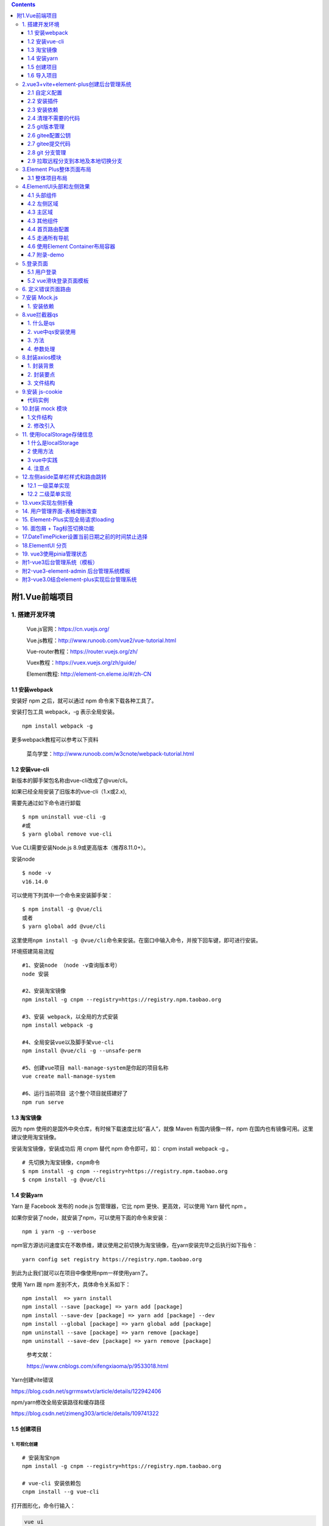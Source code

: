 .. contents::
   :depth: 3
..

附1.Vue前端项目
===============

1. 搭建开发环境
---------------

   Vue.js官网：https://cn.vuejs.org/

   Vue.js教程：http://www.runoob.com/vue2/vue-tutorial.html

   Vue-router教程：https://router.vuejs.org/zh/

   Vuex教程：https://vuex.vuejs.org/zh/guide/

   Element教程: http://element-cn.eleme.io/#/zh-CN

1.1 安装webpack
~~~~~~~~~~~~~~~

安装好 npm 之后，就可以通过 npm 命令来下载各种工具了。

安装打包工具 webpack，-g 表示全局安装。

::

   npm install webpack -g

更多webpack教程可以参考以下资料

   菜鸟学堂：http://www.runoob.com/w3cnote/webpack-tutorial.html

1.2 安装vue-cli
~~~~~~~~~~~~~~~

新版本的脚手架包名称由vue-cli改成了@vue/cli。

如果已经全局安装了旧版本的vue-cli（1.x或2.x),

需要先通过如下命令进行卸载

::

   $ npm uninstall vue-cli -g
   #或
   $ yarn global remove vue-cli

Vue CLI需要安装Node.js 8.9或更高版本（推荐8.11.0+）。

安装node

::

   $ node -v
   v16.14.0

可以使用下列其中一个命令来安装脚手架：

::

   $ npm install -g @vue/cli
   或者
   $ yarn global add @vue/cli

这里使用\ ``npm install -g @vue/cli``\ 命令来安装。在窗口中输入命令，并按下回车键，即可进行安装。

环境搭建简易流程

::

   #1、安装node （node -v查询版本号）
   node 安装 

   #2、安装淘宝镜像
   npm install -g cnpm --registry=https://registry.npm.taobao.org

   #3、安装 webpack，以全局的方式安装
   npm install webpack -g

   #4、全局安装vue以及脚手架vue-cli
   npm install @vue/cli -g --unsafe-perm

   #5、创建vue项目 mall-manage-system是你起的项目名称
   vue create mall-manage-system

   #6、运行当前项目 这个整个项目就搭建好了
   npm run serve

1.3 淘宝镜像
~~~~~~~~~~~~

因为 npm 使用的是国外中央仓库，有时候下载速度比较“喜人”，就像 Maven
有国内镜像一样，npm 在国内也有镜像可用。这里建议使用淘宝镜像。

安装淘宝镜像，安装成功后 用 cnpm 替代 npm 命令即可，如： cnpm install
webpack -g 。

::

   # 先切换为淘宝镜像，cnpm命令
   $ npm install -g cnpm --registry=https://registry.npm.taobao.org
   $ cnpm install -g @vue/cli

1.4 安装yarn
~~~~~~~~~~~~

Yarn 是 Facebook 发布的 node.js 包管理器，它比 npm
更快、更高效，可以使用 Yarn 替代 npm 。

如果你安装了node，就安装了npm，可以使用下面的命令来安装：

::

   npm i yarn -g --verbose

npm官方源访问速度实在不敢恭维，建议使用之前切换为淘宝镜像，在yarn安装完毕之后执行如下指令：

::

   yarn config set registry https://registry.npm.taobao.org

到此为止我们就可以在项目中像使用npm一样使用yarn了。

使用 Yarn 跟 npm 差别不大，具体命令关系如下：

::

   npm install  => yarn install
   npm install --save [package] => yarn add [package]
   npm install --save-dev [package] => yarn add [package] --dev
   npm install --global [package] => yarn global add [package]
   npm uninstall --save [package] => yarn remove [package]
   npm uninstall --save-dev [package] => yarn remove [package]

..

   参考文献：

   https://www.cnblogs.com/xifengxiaoma/p/9533018.html

Yarn创建vite错误

https://blog.csdn.net/sgrrmswtvt/article/details/122942406

npm/yarn修改全局安装路径和缓存路径

https://blog.csdn.net/zimeng303/article/details/109741322

1.5 创建项目
~~~~~~~~~~~~

1. 可视化创建
^^^^^^^^^^^^^

::

   # 安装淘宝npm
   npm install -g cnpm --registry=https://registry.npm.taobao.org

   # vue-cli 安装依赖包
   cnpm install --g vue-cli

打开图形化，命令行输入：

.. code:: bash

   vue ui

详细步骤参考

-  http://vue.ezops.cn/#/src/01/%E8%84%9A%E6%89%8B%E6%9E%B6
-  https://www.cnblogs.com/you-men/p/14015406.html

2. 命令行脚手架创建
^^^^^^^^^^^^^^^^^^^

我们通过 vue-cli 来生成一个项目，名称为 kitty-ui。

::

   vue init webpack kitty-ui

一路根据提示输入项目信息，等待项目生成。

进入到项目根目录，执行 yarn install (也可以用 npm install，或淘宝 cnpm
install，我们这里用 yarn 会快一点) 安装依赖包。

::

   cd kitty -ui
   yarn install

3.vue3 + vite
^^^^^^^^^^^^^

::

   yarn create vite xixi-ops-frontend --template vue
   cd xixi-ops-frontend
   yarn
   yarn dev

1.6 导入项目
~~~~~~~~~~~~

打开webstorm，导入我们的项目。

2.vue3+vite+element-plus创建后台管理系统
----------------------------------------

2.1 自定义配置
~~~~~~~~~~~~~~

1、配置启动端口和自动打开浏览器，新增配置文件修改 ``vue.config.js``\ ：

.. code:: javascript

   const { defineConfig } = require('@vue/cli-service')
   module.exports = defineConfig({
     transpileDependencies: true,
     devServer: {
       port: 10000,
       open: true
     }
   })

**修改eslintrc.js文件**

我们并不想要格式化成这样的格式，而是希望eslint能够忽略这种语法规范，如何解决呢？只需要修改一下eslint语法规则即可。

::

   module.exports = {
     root: true,
     env: {
       node: true
     },
     extends: [
       'plugin:vue/vue3-essential'
       // '@vue/standard'
     ],
     parserOptions: {
       parser: '@babel/eslint-parser'
     },
     rules: {
       'no-console': process.env.NODE_ENV === 'production' ? 'warn' : 'off',
       'no-debugger': process.env.NODE_ENV === 'production' ? 'warn' : 'off',
       // 关闭驼峰命名规则
       'vue/multi-word-component-names': 0,
       // 去掉函数()前面的空格
       'space-before-function-paren': 'off'
     }
   }

2.2 安装插件
~~~~~~~~~~~~

-  vue-cli-plugin-element-plus插件，选择导入方式为按需导入

参考文献

https://www.jianshu.com/p/23f4d57d15c9

2.3 安装依赖
~~~~~~~~~~~~

安装相应的依赖如下：

::

   yarn add element-plus --save                // element-plus是UI框架
   yarn add @element-plus/icons-vue --save      //element-plus/icons-vue是UI框架的图标相关的支撑库
   yarn add axios --save                      // axios是HTTP请求库
   yarn add sass --save                       // sass是用于编写样式的CSS超集语言
   yarn add vue-router@next --save             // vue-router用于实现单页面路由

   yarn add vuex@next --save                   // vuex用于实现状态存储
   或者
   yarn add pinia --save                       // pinia 是一款新的vue3的状态管理库，完整的typescript支持。

   yarn add particles.vue3 --save              // 粒子背景插件

Vue 动态粒子特效(vue-particles)

https://juejin.cn/post/6844903937502347278

https://blog.csdn.net/qq_43353619/article/details/107078318

github地址： https://github.com/creotip/vue-particles

可选依赖如下

-  less-loader
-  less
-  sass-loader
-  node-sass
-  url-loader
-  file-loader
-  font-awesome // Font Awesome 提供了675个可缩放的矢量图标
-  axios

安装 axios 插件：

.. code:: bash

   npm install axios -S
   // 或者
   yarn add axios

手动安装Element UI
^^^^^^^^^^^^^^^^^^

**安装依赖**

Element 是国内饿了么公司提供的一套开源前端框架，简洁优雅，提供了
vue、react、angular 等多个版本，我们这里使用 vue 版本来搭建我们的界面。

访问：http://element-cn.eleme.io/#/zh-CN/component/installation
，官方指南，包含框架的安装，组件的使用等的全方位的教程。

选择一个你喜欢的包管理器

::

   # NPM
   $ npm install element-plus --save

   # Yarn
   $ yarn add element-plus

   # pnpm
   $ pnpm install element-plus

安装 babel-plugin-component 插件，按需加载，已达到减小项目体积的目的。

::

   npm install babel-plugin-component -D
   // or
   yarn add babel-plugin-component 

**项目导入**

按照安装指南，在 main.js 中引入 element，引入之后，main.js 内容如下：

1.完全导入
''''''''''

1. 在项目目录下运行命令：

::

   npm install element-plus --save

2. 在 main.js 中写入以下内容：(全局配置)

::

   import { createApp } from 'vue'
   import App from './App.vue'
   import router from './router'
   import store from './store'
   import ElementUI from 'element-plus'
   import 'element-plus/theme-chalk/index.css'

   createApp(App).use(store).use(router).use(ElementUI).mount('#app')

项目引入之后，我们在原有的 HelloWorld.vue 页面中加入一个 element
的按钮，测试一下。

::

   <template>
     <div class="hello">
       <h1>{{ msg }}</h1>
       <el-row>
         <el-button>默认按钮</el-button>
         <el-button type="primary">主要按钮</el-button>
         <el-button type="success">成功按钮</el-button>
       </el-row>
     </div>
   </template>

.. image:: ../../../_static/image-20220301171905105.png

2.按需导入
''''''''''

首先你需要安装\ ``unplugin-vue-components`` 和
``unplugin-auto-import``\ 这两款插件

::

   npm install -D unplugin-vue-components unplugin-auto-import

然后把下列代码插入到你的 ``Vite`` 配置文件中

Vite

::

   import { defineConfig } from 'vite'
   import vue from '@vitejs/plugin-vue'
   import AutoImport from 'unplugin-auto-import/vite'
   import Components from 'unplugin-vue-components/vite'
   import { ElementPlusResolver } from 'unplugin-vue-components/resolvers'

   // https://vitejs.dev/config/
   export default defineConfig({
     plugins: [
       vue(),
       AutoImport({
         resolvers: [ElementPlusResolver()],
       }),
       Components({
         resolvers: [ElementPlusResolver()],
       }),
     ]
   })

参考文献

-  https://blog.csdn.net/qq_44827865/article/details/115457445
-  https://blog.csdn.net/m0_60206780/article/details/121752639
-  https://blog.csdn.net/qq_33957967/article/details/122769713
-  https://www.jb51.net/article/206823.htm
-  https://element.eleme.cn/#/zh-CN/component/quickstart

**Vue3中element-plus全局使用Icon图标**

-  https://blog.csdn.net/yuliwen0418/article/details/121493937

**vue3 中使用el-dropdown时，slot报错**

``slot`` attributes are deprecated

-  https://blog.csdn.net/boomm18/article/details/118600568

网站快速成型工具-Element UI

-  https://blog.csdn.net/weixin_48143996/article/details/121748515

2.4 清理不需要的代码
~~~~~~~~~~~~~~~~~~~~

清理 ``src/App.vue``

::

   <template>
     <div id="app">
       项目根组件
     </div>
   </template>

   <script>
   export default {}
   </script>

   <style>
   </style>

清空路由 ``src/router/index.js``\ ：

::

   import { createRouter, createWebHistory } from 'vue-router'

   const routes = [
   ]

   const router = createRouter({
     history: createWebHistory(process.env.BASE_URL),
     routes
   })

   export default router

清除模板目录和文件：

``src/views``

``src/components/HelloWorld.vue``

2.5 git版本管理
~~~~~~~~~~~~~~~

::

   cd frontend
   git init .
   git add .

   此时可能出现告警：
   warning: LF will be replaced by CRLF in babel.config.js. The file will have its original line endings in your working directory

   解决办法：
   git config --global core.autocrlf false

   # 再次添加
   git add .

   # 查看提交状态
   git status

绿色则为正常提交，提交代码到本地主干并添加提交信息。

.. code:: bash

   git commit -m "init project"
   git status

可以看到代码都已经提交了。

2.6 gitee配置公钥
~~~~~~~~~~~~~~~~~

为本地电脑创建 SSH 码云的公钥和私钥。

.. code:: bash

   ssh-keygen -t rsa -C "1879324764@qq.com"

默认一直 enter 就行。可以参考文档：

   https://gitee.com/help/articles/4181#article-header0

此时在 ``C:\Users\你电脑用户名\.ssh`` 的地方会生成三个文件：

::

   $ ll /c/Users/18793/.ssh/
   total 14
   -rw-r--r-- 1 18793 197609   76 Jun  9 09:50 config
   -rw-r--r-- 1 18793 197609 2602 Apr 21 14:56 id_rsa
   -rw-r--r-- 1 18793 197609  571 Apr 21 14:56 id_rsa.pub
   -rw-r--r-- 1 18793 197609 1238 Jun 28 14:59 known_hosts
   -rw-r--r-- 1 18793 197609  584 Jun 23 17:20 known_hosts.old

其中 ``id_rsa.pub`` 的内容需要粘贴到码云中：

验证自己的密码添加成功。

2.7 gitee提交代码
~~~~~~~~~~~~~~~~~

在码云中创建同名的仓库，并将本地代码仓库推到码云仓库：

创建 git 仓库:

::

   mkdir frontend
   cd frontend
   git init 
   touch README.md
   git add README.md
   git commit -m "first commit"
   git remote add origin https://gitee.com/hujianli94net/frontend.git
   git push -u origin "master"

已有仓库?

::

   cd existing_git_repo
   git remote add origin https://gitee.com/hujianli94net/frontend.git
   git push -u origin "master"

仓库中也有了代码：

.. image:: ../../../_static/image-20220803140904289.png

2.8 git 分支管理
~~~~~~~~~~~~~~~~

在开发新功能之前需要创建一个分支，专门用于开发：

.. code:: bash

   git checkout -b login

可以创建分支和查看本地的分支：

::

   git branch
   * login
     master

2.9 拉取远程分支到本地及本地切换分支
~~~~~~~~~~~~~~~~~~~~~~~~~~~~~~~~~~~~

::

   # 前本地及远程所有分支
   git branch -a

   # 切换一下远程分并在本地创建远程分支
   git checkout -b 本地分支名 origin/远程分支名

   # 本地分支切换
   git checkout 分支名

   # 代码记录
   git log -n 3


   # 本地合并其它分支代码
   git status //查看代码状态

   # 这里可以看到用执行了  git status 命令后 ，下面  On branch dev ,表示在  dev 分支上
   确认之后合并如下：
   git merge  合并分支名


   # 本地代码提交到远程指定仓库
   git pull 


   # 推送上远程指定仓库
   git push origin 远程仓库名

3.Element Plus整体页面布局
--------------------------

一般后台页面的顶部导航栏和左侧导航栏一般是固定的，我们可以布局成下面的样式

.. image:: ../../../_static/image-20220804100712345.png

3.1 整体项目布局
~~~~~~~~~~~~~~~~

因为我们的首页是个公共的组件，点击首页，会员管理，都不会变，所以我们可以放在一个单独文件夹里面。

需要分别对头部，左侧区域，主区域拆分成不同的文件。

.. _创建项目-1:

1 创建项目
^^^^^^^^^^

创建一个全新的ElementUI 项目，请参考链接：

https://www.cnblogs.com/xiao987334176/p/14187889.html

在src目录下，创建views文件夹，在里面再创建Layout文件夹，最后创建index.vue

最终src目录结构如下：

::

   ./
   ├── App.vue
   ├── assets
   │   └── logo.png
   ├── components
   │   └── HelloWorld.vue
   ├── main.js
   ├── router
   │   └── index.js
   └── views
       └── Layout
           └── index.vue

修改\ ``views/Layout/index.vue``\ ，完整内容如下：

::

   <template>
     <div>
       <app-header class="header"></app-header>
       <app-navbar class="navbar"></app-navbar>
       <app-main class="main"></app-main>
     </div>
   </template>

   <script>
   import AppHeader from '@/views/Layout/components/AppHeader'
   import AppNavbar from '@/views/Layout/components/AppNavbar'
   import AppMain from '@/views/Layout/components/AppMain'

   // 导入子组件，缩写格式 AppHeader: AppHeader
   export default {
     components: { AppHeader, AppNavbar, AppMain }
   }

   </script>

   <style scoped>
   /* 头部样式 */
   .header {
     position: absolute;
     line-height: 50px;
     top: 0px;
     left: 0px;
     right: 0px;
     background-color: #2d3a4b;
   }

   /* 左侧样式 */
   .navbar {
     position: absolute;
     width: 200px;
     top: 55px;  /* 距离上面55像素 */
     left: 0px;
     bottom: 0px;
     overflow-y: auto; /* 当内容过多时y轴出现滚动条 */
     background-color: #545c64;
   }

   /* 主区域 */
   .main {
     position: absolute;
     top: 50px;
     left: 200px;
     bottom: 0px;
     right: 0px;  /* 距离右边0像素 */
     padding: 10px;
     overflow-y: auto; /* 当内容过多时y轴出现滚动条 */
     /* background-color: red; */
   }
   </style>

修改\ ``router/index.js``

::

   import { createRouter, createWebHistory } from 'vue-router'
   // import HomeView from '@/components/HomeView'
   import Layout from '@/views/Layout'
   import Home from '@/views/Home'
   import Member from '@/views/Member'
   import Login from '@/views/Login'
   import ServerList from '@/views/ServerList'
   import Record from '@/views/Record'
   import SoftwareImage from '@/views/SoftwareImage'

   const routes = [
     {
       path: '/',
       name: 'layout',
       redirect: '/home',
       component: Layout,
   ]
   const router = createRouter({
     history: createWebHistory(process.env.BASE_URL),
     routes
   })


   export default router

修改\ ``App.vue``\ ，注释多余的代码

::

   <template>
     <div id="app">
   <!--    <img src="./assets/logo.png">-->
       <router-view/>
     </div>
   </template>

   <script>
   export default {
     name: 'App'
   }
   </script>

   <style>
   /*#app {*/
   /*  font-family: 'Avenir', Helvetica, Arial, sans-serif;*/
   /*  -webkit-font-smoothing: antialiased;*/
   /*  -moz-osx-font-smoothing: grayscale;*/
   /*  text-align: center;*/
   /*  color: #2c3e50;*/
   /*  margin-top: 60px;*/
   /*}*/
   </style>

运行vue项目，访问首页，效果如下：

.. image:: ../../../_static/image-20220804101033002.png

2 布局拆分
^^^^^^^^^^

上面已经实现了3个区域的布局，现在需要将3个区域拆分成不同的vue文件，方便后续的维护。

在src/views/Layout目录下，创建文件夹components，并在此文件夹创建3个文件AppHeader.vue，Appmain.vue，Appnavbar.vue

最终，src目录结构如下：

::

   ./
   ├── App.vue
   ├── assets
   │   └── logo.png
   ├── components
   │   └── HelloWorld.vue
   ├── main.js
   ├── router
   │   └── index.js
   └── views
       └── Layout
           ├── components
           │   ├── AppHeader.vue
           │   ├── Appmain.vue
           │   └── Appnavbar.vue
           └── index.vue

views/Layout/components/``AppHeader.vue``

::

   <template>
     <div class="header">头部</div>
   </template>

   <script>
     export default {
       name: "AppHeader"
     }
   </script>

   <style scoped>

   </style>

views/Layout/components/``Appmain.vue``

::

   <template>
     <div class="main">主区域</div>
   </template>

   <script>
       export default {
           name: "AppMain"
       }
   </script>

   <style scoped>

   </style>

views/Layout/components/``Appnavbar.vue``

::

   <template>
     <div class="navbar">左侧区域</div>
   </template>

   <script>
     export default {
       name: "AppNavbar"
     }
   </script>

   <style scoped>

   </style>

views/Layout/``index.vue``

::

   <template>
     <div>
       <app-header></app-header>
       <app-navbar></app-navbar>
       <app-main></app-main>
     </div>
   </template>

   <script>
     import AppHeader from "./components/AppHeader"
     import AppNavbar from "./components/AppNavbar"
     import AppMain from "./components/AppMain"

     // 导入子组件，缩写格式 AppHeader: AppHeader
     export default {
       components: { AppHeader, AppNavbar, AppMain }  // 有s
     };

   </script>

   <style scoped>
     /* 头部样式 */
     .header {
       position: absolute;
       line-height: 50px;
       top: 0px;
       left: 0px;
       right: 0px;
       background-color: #2d3a4b;
     }

     /* 左侧样式 */
     .navbar {
       position: absolute;
       width: 200px;
       top: 50px;  /* 距离上面50像素 */
       left: 0px;
       bottom: 0px;
       overflow-y: auto; /* 当内容过多时y轴出现滚动条 */
       background-color: #545c64;
     }

     /* 主区域 */
     .main {
       position: absolute;
       top: 50px;
       left: 200px;
       bottom: 0px;
       right: 0px;  /* 距离右边0像素 */
       padding: 10px;
       overflow-y: auto; /* 当内容过多时y轴出现滚动条 */
       /* background-color: red; */
     }
   </style>

刷新我们的页面，页面还是之前的样式，则我们的抽取没有问题

本文参考链接：

https://www.cnblogs.com/xiao987334176/p/14434383.html

参考文献

vue+element-ui搭建简易的后台管理系统页面布局

https://blog.csdn.net/weixin_41614732/article/details/105495539

vue+element 实现后台管理系统（登录+侧边菜单栏）

https://www.cnblogs.com/lyt0207/p/12730308.html

保姆级别的vue + ElementUI 搭建后台管理系统教程

https://www.cnblogs.com/songzxblog/p/15578523.html

4.ElementUI头部和左侧效果
-------------------------

现在我们就来使用ElementUI搭建头部组件，最终效果如下：

.. image:: ../../../_static/image-20220804101557067.png

4.1 头部组件
~~~~~~~~~~~~

注意：项目代码参考上一篇的，修改
views/Layout/components/``AppHeader.vue``

::

   <template>
     <!-- logo和文字 -->
     <div class="header">
       <a href="/home">   <!-- 点击进入首页 -->
         <img class="logo" :src="logoImg" width="30"/>
         <span class="company">后台管理系统</span>
       </a>
       <!-- logo和文字结束 -->

       <!--  下拉菜单-->
       <el-dropdown @command="handleCommand"><!--  绑定指令,在methods里定义-->
         <span class="el-dropdown-link">
         <div class="r-content">
           <el-dropdown trigger="click" szie="mini">
             <span>
                 <img class="user" :src="userImg" >
             </span>
           </el-dropdown>

         </div>
         <i class="el-icon-arrow-down el-icon--right"></i>
       </span>
         <template v-slot:dropdown>
           <el-dropdown-menu>
             <!-- icon是修改图标 ，command是点击后传给方法的值-->
             <el-dropdown-item icon="EditPen" command="edit">修改密码</el-dropdown-item>
             <el-dropdown-item icon="Operation" @click="logout">退出登录</el-dropdown-item>
           </el-dropdown-menu>
         </template>
       </el-dropdown>
       <!--  下拉菜单结束-->
     </div>
   </template>

   <script>
   export default {
     name: 'AppHeader',
     data () {
       return {
         username: 'hujianli',
         logoImg: require('../../../assets/logo.png'),
         userImg: require('../../../assets/images/user.png')
       }
     },
     methods: {
       handleCommand (command) {
         this.$message(`点击了${command}`)
       },
       deletelocalStorage (name) {
         localStorage.removeItem(name)
       },
       logout () {
         // sessionStorage.removeItem("user")
         // this.deleteCookie("token")
         this.deletelocalStorage("token")
         this.$router.push("/login")
         // this.$api.logout().then((res) => {
         //     console.log(res)
         //   }).catch(function(res) {
         // })
       },
     }
   }
   </script>

   <style lang="less" scoped>
   /* logo */
   .logo {
     vertical-align: middle; /* 居中 */
     padding: 0px 10px 0px 40px; /* 上右下左 */
   }

   /* 文字 */
   .company {
     position: absolute;
     color: white;
   }

   /* 下拉菜单 */
   .el-dropdown {
     float: right; /* 浮动在右边 */
     margin-right: 40px; /* 靠右40px */
   }

   /* 系统管理 */
   .el-dropdown-link {
     color: white;
     cursor: pointer; /* 鼠标放上去是手的形状 */
   }

   .r-content
   {
     .user
     {
       width: 40px;
       height: 40px;
       border-radius:50%;
     }
   }

   /* 头部样式 */
   .header {
     position: absolute;
     line-height: 50px;
     top: 0px;
     left: 0px;
     right: 0px;
     background-color: #2d3a4b;
   }
   </style>

刷新页面，效果如下：

.. image:: ../../../_static/image-20220804102814409.png

4.2 左侧区域
~~~~~~~~~~~~

修改 views/Layout/components/``Appnavbar.vue``

::

   <template>
     <!-- 使用element的导航菜单 -->
     <div class="navbar">
       <!--default-active默认选中的菜单，选中后颜色是 active-text-color  -->
       <!--  :router='true',true表示开启路由模式，开启之后，index值代表的就是路由地址-->
       <!--  :router='true'开启之后点击就会跳转到对应的路由，默认为false -->
       <!-- text-color 文字的颜色 -->
       <el-menu :router='true' default-active="/home" class="el-menu-vertical-demo" background-color="#545c64"
                text-color="#fff" active-text-color="#ffd04b">

         <!-- 首页  class就是对应的icon -->
         <el-menu-item index="/home">
           <el-icon><Avatar /></el-icon>
           <template v-slot:title>
             <span>首页</span>
           </template>

         </el-menu-item>

         <!-- VPN用户 index下的左右 / 别忘记-->
         <el-menu-item index="/member/">
           <el-icon><Key /></el-icon>
           <template v-slot:title>
             <span>VPN用户</span>
           </template>
         </el-menu-item>

         <!-- GDC内部服务器管理 -->
         <el-menu-item index="/server-list/">
           <el-icon><Operation /></el-icon>
           <template v-slot:title>
             <span>GDC服务器列表</span>
           </template>
         </el-menu-item>

         <!-- 运维事件记录 -->
         <el-menu-item index="/record/">
           <el-icon><Edit /></el-icon>
           <template v-slot:title>
             <span>运维事件记录</span>
           </template>
         </el-menu-item>

         <!-- 常用软件镜像站 -->
         <el-menu-item index="/softwareImage/">
           <el-icon><Promotion /></el-icon>
           <template v-slot:title>
             <span>常用软件镜像站</span>
           </template>
         </el-menu-item>
         <!--      &lt;!&ndash; 员工管理 &ndash;&gt;-->
         <!--      <el-menu-item index="/staff/">-->
         <!--        <i class="el-icon-user"></i>-->
         <!--        <span slot="title">员工管理</span>-->
         <!--      </el-menu-item>-->

       </el-menu>
     </div>
   </template>

   <script>
   export default {
     name: 'AppNavbar'
   }
   </script>

   <style scoped>
   /* 去掉右边框 */
   .el-menu {
     border-right: none;
   }

   /* 左侧样式 */
   .navbar {
     position: absolute;
     width: 200px;
     top: 55px;  /* 距离上面50像素 */
     left: 0px;
     bottom: 0px;
     overflow-y: auto; /* 当内容过多时y轴出现滚动条 */
     background-color: #545c64;
   }
   </style>

4.3 主区域
~~~~~~~~~~

修改views/Layout/components/``AppMain.vue``

::

   <template>
     <div class="main">
       <!-- 组件的出口 -->
       <router-view> </router-view>
     </div>
   </template>

   <script>
   export default {
     name: 'AppMain'
   }
   </script>

   <style scoped>

   /* 主区域 */
   .main {
     position: absolute;
     top: 50px;
     left: 200px;
     bottom: 0px;
     right: 0px;  /* 距离右边0像素 */
     padding: 10px;
     overflow-y: auto; /* 当内容过多时y轴出现滚动条 */
     /* background-color: red; */
   }
   </style>

主界面文件

修改views/Layout/``index.vue``

::

   <template>
     <div>
       <app-header/>
       <app-main/>
       <app-navbar/>
     </div>
   </template>

   <script>
   import AppHeader from '@/views/Layout/components/AppHeader'
   import AppNavbar from '@/views/Layout/components/AppNavbar'
   import AppMain from '@/views/Layout/components/AppMain'

   // 导入子组件，缩写格式 AppHeader: AppHeader
   export default {
     components: { AppHeader, AppNavbar, AppMain }
   }

   </script>

   <style scoped>
   </style>

刷新页面，左边的菜单栏就出来了，效果如下：

.. image:: ../../../_static/image-20220804101557067.png

这样左侧我们也做好了，但是点击左边的菜单会进入一个空白页面，因为我们开启了路由但是没有配置

4.3 其他组件
~~~~~~~~~~~~

上面我们已经写好了左侧导航，并且点击能跳转到对应的路由，接下来我们来写对应的组件，我们把组件都放在src下的views下面。

分别是首页，会员管理。如果还有其他的，请根据实际情况修改。

在src/views目录下创建2个文件夹，分别是Home，Member。并在新目录下创建index.vue

最终src目录结构如下：

::

   ./
   ├── App.vue
   ├── assets
   │   └── logo.png
   ├── components
   │   └── HelloWorld.vue
   ├── main.js
   ├── router
   │   └── index.js
   └── views
       ├── Home
       │   └── index.vue
       ├── Layout
       │   ├── components
       │   │   ├── AppHeader.vue
       │   │   ├── Appmain.vue
       │   │   └── Appnavbar.vue
       │   └── index.vue
       └── Member
           └── index.vue

views/ Layout

修改 views/Home/``index.vue``

::

   <template>
       <div>
         首页
       </div>
   </template>

   <script>
       export default {
           name: "index"
       }
   </script>

   <style scoped>

   </style>

修改 views/Member/``index.vue``

::

   <template>
       <div>
         会员管理
       </div>
   </template>

   <script>
       export default {
           name: "index"
       }
   </script>

   <style scoped>

   </style>

4.4 首页路由配置
~~~~~~~~~~~~~~~~

上面我们点击左侧的首页会跳转到空白页面，我们已经写好了首页，会员的组件（views下的）。我们期望的是当我们点击左侧对应的导航，对应的组件渲染在Layout的中间区域。

首页，会员的组件都是Layout的一个子组件，我们可以放在children下面，在
router/index.js 里配置首页的路由，代码如下

::

   import Vue from 'vue'
   import Router from 'vue-router'
   import HelloWorld from '@/components/HelloWorld'
   import Layout from '@/views/Layout'  // 默认加载index.vue
   import Home from '@/views/home'
   import Member from '@/views/member'

   Vue.use(Router)

   export default new Router({
     mode: 'history',  //去掉url中的#
     routes: [
       {
         path: '/',
         name: 'layout', // 路由名称
         redirect: '/home', // 当访问 / 时重定向到 home
         component: Layout , // 组件对象
         // 因为首页，会员都是 Layout 下的 main 里的，所以要将这些组件作为 Layout 组件的子组件，使用children，里面是一个数组，接收一个个对象
         // meta 是
         children: [
           {
             path: '/home',
             component: Home,
             meta: {title: '首页'}
           }
         ]
       },
     ]
   })

修改 ``views/Layout/components/Appmain.vue``\ ，增加组件出口

::


   <template>
     <div class="main">
       <router-view> </router-view> <!-- 组件的出口 -->
     </div>
   </template>

   <script>
       export default {
           name: "AppMain"
       }
   </script>

   <style scoped>

   </style>

这样当我们点击首页的时候会把views/home/index.vue里的内容渲染到views/Layout/components/Appmain.vue

4.5 走通所有导航
~~~~~~~~~~~~~~~~

上面我们已经写了个首页的导航，我们是在
Layout组件下写了个children，还有一种其他的方法，是和Layout组件同级

修改 ``router/index.js``

::

   import Vue from 'vue'
   import Router from 'vue-router'
   import HelloWorld from '@/components/HelloWorld'
   import Layout from '@/views/Layout'  // 默认加载index.vue
   import Home from '@/views/home'
   import Member from '@/views/member'

   Vue.use(Router)

   export default new Router({
     mode: 'history',  //去掉url中的#
     routes: [
       {
         path: '/',
         name: 'layout', // 路由名称
         redirect: '/home', // 当访问 / 时重定向到 home
         component: Layout , // 组件对象
         // 因为首页，会员都是 Layout 下的 main 里的，所以要将这些组件作为 Layout 组件的子组件，使用children，里面是一个数组，接收一个个对象
         // meta 是
         children: [
           {
             path: '/home',
             component: Home,
             meta: {title: '首页'}
           },
           // {
           //   path: '/member',
           //   component: Member,
           //   meta: {title: '会员管理'}
           // },
         ]
       },
       // 上面的是一种写法，可以放在children下面，还有一种方法是下面的这种
       // 当访问 /member 时，渲染的是 Layout 组件，
       {
         path: '/member',
         component: Layout,
         children: [
           {
             path: '/', // 等价于 /member/,请求 /member 时会在后面拼接个 / 因为AppNavbar下的index.vue写的是/member/
             component: Member,
             meta: {title: '会员管理'}
           }
         ]
       },
     ]
   })

这样当我们点击左侧导航栏的时候，右边都会加载对应的组件

.. image:: ../../../_static/image-20220804111510331.png

4.6 使用Element Container布局容器
~~~~~~~~~~~~~~~~~~~~~~~~~~~~~~~~~

.. image:: ../../../_static/image-20220808101924589.png

目录结构

::

   $ tree src/views/Layout/
   src/views/Layout/
   ├── components
   │   ├── CommonAside.vue
   │   └── CommonHeader.vue
   └── index.vue

``index.vue``

::

   <template>
     <div class="common-layout">
     <el-container style="hight: 100%">
       <el-aside width="auto">
         <CommonAside/>
       </el-aside>
       <el-container>
         <el-header>
           <CommonHeader/>
         </el-header>
         <el-main>
           <router-view></router-view>
         </el-main>
       </el-container>
     </el-container>
     </div>
   </template>

   <script>
   import CommonAside from '@/views/Layout/components/CommonAside'
   import CommonHeader from '@/views/Layout/components/CommonHeader'

   // 导入子组件，缩写格式 CommonAside: CommonHeader
   export default {
     components:{ CommonTab, CommonAside,CommonHeader }
   }

   </script>


   <style lang="less" scoped>
   .el-header {
     background-color: #333;
   }
   .el-main {
     padding: 0;
   }
   </style>

``components/CommonHeader.vue``

::

   <template>
     <header>
       <div class="l-content">
         <el-button type="text" @click="handleMenu" title="侧边栏折叠/展开"><el-icon  :size="25"><fold /></el-icon></el-button>
   <!--      <el-button @click="handleMenu" plain icon="Menu" size="small"></el-button>-->
         <!-- <h3 style="color: #fff">首页</h3> -->

         <!-- separator：分隔符 -->
   <!--      separator-class 图标分隔符 class-->
         <!--        <el-breadcrumb separator="/">-->
         <el-breadcrumb separator-class="el-icon-arrow-right">
           <!--很明显 首页 一定是存在的 所以这里直接写死-->
           <el-breadcrumb-item :to="{ path: '/' }">首页</el-breadcrumb-item>
           <!--第二级菜单名称 就要看左侧组件有没有点击指定菜单，没有那就只显示首页 点击就显示当前菜单名称-->
           <el-breadcrumb-item :to="current.path" v-if="current" >{{current.label}}</el-breadcrumb-item>
         </el-breadcrumb>

       </div>

       <div class="r-content">
         <el-dropdown size="mini" @command="handleCommand">
           <span>
             <img class="user" :src="userImg" />
           </span>
            <template v-slot:dropdown>
              <el-dropdown-menu>
                <el-dropdown-item icon="Avatar" command="PersonalCenter">个人中心</el-dropdown-item>
                <el-dropdown-item icon="EditPen" command="edit">修改密码</el-dropdown-item>
                <el-dropdown-item icon="Operation" @click="logout">退出</el-dropdown-item>
              </el-dropdown-menu>
            </template>
       </el-dropdown>
       </div>
     </header>
   </template>

   <script>
   import {mapState} from 'vuex'
   export default {
     name: "CommonHeader",
     data() {
       return {
         userImg: require("../../../assets/images/user.png"),
       };
     },
     methods:{
       handleCommand(command){
         this.$message(`点击了${command}`)
       },
       handleMenu() {
         this.$store.commit('collapseMenu')
       },
       logout() {
         this.$store.commit('clearToken')  //清除token
         this.$store.commit('clearMenu')  //清除menu
         this.$router.push("/login")
       }
     },
     computed: {
       // ...mapState({
       //   // 面包屑数据
       //   tags: state => state.tab.tabsList
       // })

       // 获取vuex数据的另一种写法
       ...mapState({
         current: state => state.tab.currentMenu
       })
     }
   };
   </script>

   <style lang="less" scoped>
   header {
     display: flex;
     height: 100%;
     justify-content: space-between;
     align-items: center;
   }
   .l-content{
     display: flex;
     align-items: center;
     .el-button {
       margin-right: 20px;
     }
   }
   .r-content {
     .user{
       width: 40px;
       height: 40px;
       border-radius: 50%;
     }
   }

   .toggle-button {
     background-color: #4a5064;
     font-size: 10px;
     line-height: 24px;
     color: #fff;
     text-align: center;
     letter-spacing: 0.2em;
     cursor: pointer;
   }

   </style>

``components/CommonAside.vue``

::

   <template>
         <el-menu
           class="el-menu-vertical-demo"
           :default-active="this.$route.path"
           router
           active-text-color="#ffd04b"
           background-color="#545c64"
           text-color="#fff"
           :unique-opened = "true"
           @open="handleOpen"
           @close="handleClose"
           :collapse="isCollapse"
         >
           <!-- logo和文字 -->
           <div>
             <a href="/home">   <!-- 点击进入首页 -->
               <img class="logo" :src="logoImg" width="30"/>
               <span class="company">{{ isCollapse ? "" : "熙熙运维平台" }}</span>
               <!--        <h3>{{ isCollapse ? "熙熙运维" : "OSC-熙熙运维" }}</h3>-->
             </a>
           </div>


           <el-menu-item @click="clickMenu(item)" v-for="item in noChildren" :index="item.path" :key="item.path">
   <!--     <i :class="'el-icon-' + item.icon"></i>      vue2图标方式 -->
   <!--          方式1-->
   <!--          <component :is="item.icon" style="width: 16px;height: 16px;"></component>-->
   <!--          方式2-->
             <el-icon><component :is="item.icon"/></el-icon>
             <template v-slot:title>
             <span>{{item.label}}</span>
             </template>
           </el-menu-item>

           <el-sub-menu  v-for="item in hasChildren" :index="item.path" :key="item.path">
             <template v-slot:title>
               <el-icon><component :is="item.icon"/></el-icon>
               <span >{{ item.label }}</span>
             </template>
             <!-- 二级菜单 -->
             <el-menu-item-group v-for="subItem in item.children" :key="subItem.path">
               <el-menu-item @click="clickMenu(subItem)" :index="subItem.path">
   <!--              <component :is="subItem.icon" style="width: 16px; height: 16px;"></component>-->
                 <el-icon><component :is="item.icon"/></el-icon>
                 {{subItem.label}}
               </el-menu-item>
             </el-menu-item-group>
           </el-sub-menu>


           <!--        <el-sub-menu index="1">-->
   <!--          <template #title>-->
   <!--            <el-icon><location /></el-icon>-->
   <!--            <span>导航一</span>-->
   <!--          </template>-->
   <!--          <el-menu-item-group title="分组一">-->
   <!--            <el-menu-item index="1-1">选项1</el-menu-item>-->
   <!--            <el-menu-item index="1-2">选项2</el-menu-item>-->
   <!--          </el-menu-item-group>-->
   <!--          <el-menu-item-group title="分组二">-->
   <!--            <el-menu-item index="1-3">选项3</el-menu-item>-->
   <!--          </el-menu-item-group>-->
   <!--          <el-sub-menu index="1-4">-->
   <!--            <template #title>选项4</template>-->
   <!--            <el-menu-item index="1-4-1">选项1</el-menu-item>-->
   <!--          </el-sub-menu>-->
   <!--        </el-sub-menu>-->
   <!--        <el-menu-item index="2">-->
   <!--          <el-icon><icon-menu /></el-icon>-->
   <!--          <span>导航二</span>-->
   <!--        </el-menu-item>-->
         </el-menu>
   </template>

   <script>
   export default {
     data() {
       return {
         // isCollapse: false,
         logoImg: require('../../../assets/gitee.png'),
         menu: [
           {
             path: "/home",
             name: "home",
             label: "首页",
             icon: "HomeFilled",
             url: "/home",
           },
           {
             path: "/vpnuser-list",
             name: "VpnList",
             label: "VPN用户管理",
             icon: "Connection",
             url: "/vpnuser-list",
           },
           {
             path: "/server-list",
             name: "ServerList",
             label: "GDC服务器列表",
             icon: "Grid",
             url: "/server-list",
           },
           {
             label: "其他",
             icon: "Menu",
             children: [
               {
                 path: "/softwareImage",
                 name: 'record',
                 label: "常用软件镜像站",
                 icon: "Position",
                 url: "/softwareImage",
               },
               {
                 path: "/record",
                 name: 'softwareImage',
                 label: "运维事件记录",
                 icon: "Edit",
                 url: "/record",
               },
             ],
           },
         ],
       };
     },
     methods: {
       handleOpen(key, keyPath) {
         console.log(key, keyPath);
       },
       handleClose(key, keyPath) {
         console.log(key, keyPath);
       },
       clickMenu(item) {
         console.log(item)
         //调用vuex的selectMenu方法存储数据
         this.$store.commit('selectMenu', item)
         this.$router.push({name: item.name,});
       },
     },
     computed: {
       noChildren() {
         //过滤出来没有子项目的数据
         return this.menu.filter((item) => !item.children);
       },
       hasChildren() {
         //过滤出来有子项目的数据
         return this.menu.filter((item) => item.children);
       },
       isCollapse() {
         return this.$store.state.tab.isCollapse;
       },
     }
   }
   </script>

   <style lang="less" scoped>
   /* logo */
   .logo {
     vertical-align: middle; /* 居中 */
     padding: 0px 10px 0px 20px; /* 上右下左 */
   }

   /* 文字 */
   .company {
     position: absolute;
     color: white;
   }

   .el-menu-vertical-demo:not(.el-menu--collapse) {
     width: 200px;
     min-height: 400px;
   }

   .el-menu {
     height: 100vh;
     border: none;
     border-right: none;

     h3 {
       color: white;
       text-align: center;
       line-height: 48px;
     }
   }
   </style>

最终实现效果如下：

.. image:: ../../../_static/image-20220808102633948.png

4.7 附录-demo
~~~~~~~~~~~~~

vue3+ElementPlus后台管理搭建-基础布局+侧边栏

https://blog.csdn.net/citadel1/article/details/122455297

Vue + Element-ui实现后台管理系统(2)—项目搭建 + ⾸⻚布局实现

https://www.cnblogs.com/qdhxhz/p/12586292.html

**参考文献**

Vue–整体页面布局

https://www.cnblogs.com/zouzou-busy/p/13080665.html

https://juejin.cn/post/6844904070356942862

ElementUI 实现头部组件和左侧组件效果

https://www.cnblogs.com/xiao987334176/p/14434863.html

vue3 + elemenplus实现导航栏

https://juejin.cn/post/7084871748608327687

5.登录页面
----------

5.1 用户登录
~~~~~~~~~~~~

登录页面是独立的，不需要加载Layout，怎么做到呢？

其实在路由上面，处理一下即可。

在views下面创建Login，并创建index.vue，此时src目录结构如下：

::

   ./
   ├── App.vue
   ├── assets
   │   └── logo.png
   ├── components
   │   └── HelloWorld.vue
   ├── main.js
   ├── router
   │   └── index.js
   └── views
       ├── Home
       │   └── index.vue
       ├── Layout
       │   ├── components
       │   │   ├── AppHeader.vue
       │   │   ├── Appmain.vue
       │   │   └── Appnavbar.vue
       │   └── index.vue
       ├── Login
       │   └── index.vue
       └── Member
           └── index.vue

修改\ ``views/Login/index.vue``

从 Element
指南中选择组件模板丰富登录界面，放置一个登录界面表单，包含账号密码输入框和登录重置按钮。

::

   <template>
     <div>
       <!-- 在使用表单验证时，需要注意：
       1.必须给表单对象绑定一个对象：:model="loginForm"，而且不能写成：v-model="loginForm"
       2.所有的子控件的绑定对象必须是表单对象的内部对象，比如：v-model="loginForm.username"，否则总是验证失败
        -->
       <el-form class="login-container" :model="loginForm" ref="loginForm"
                :rules="rules" label-position="left">
         <h3 class="title">系统登录</h3>
         <el-form-item prop="username">
           <el-input type="text" v-model="loginForm.username" auto-complete="off" placeholder="用户名"></el-input>
         </el-form-item>
         <el-form-item prop="password">
           <el-input type="password" v-model="loginForm.password" auto-complete="off" placeholder="密码"></el-input>
         </el-form-item>
         <el-checkbox class="login-remember" v-model="checked">记住密码</el-checkbox>
         <el-form-item style="width:100%;">
           <el-button type="primary" style="width:48%;" @click="reset">重 置</el-button>
           <el-button type="primary" style="width:48%;" @click="login" :loading="logining">登 录</el-button>
         </el-form-item>
       </el-form>
     </div>
   </template>

稍微调整一下界面样式

::

   <style lang="scss" scoped>
   .login-container {
     -webkit-border-radius: 5px;
     border-radius: 5px;
     -moz-border-radius: 5px;
     background-clip: padding-box;
     margin: 180px auto;
     width: 350px;
     padding: 35px 35px 15px 35px;
     background: #fff;
     border: 1px solid #eaeaea;
     box-shadow: 0 0 25px #cac6c6;

     .title {
       margin: 0px auto 40px auto;
       text-align: center;
       color: #505458;
     }

     .remember {
       margin: 0px 0px 35px 0px;
     }
   }
   </style>

js部分

::

   <script>
   import Cookies from 'js-cookie'
   export default {
     name: 'Login',
     data () {
       return {
         loginForm: {
           username: 'admin',
           password: '123456'
         },
         rules: {
           username: [
             {
               required: true,
               message: '请输入用户名',
               trigger: 'blur'
             },
             {
               min: 5,
               max: 12,
               message: '长度在 5 到 12 个字符',
               trigger: 'blur'
             }
           ],
           password: [
             {
               required: true,
               message: '请输入密码',
               trigger: 'blur'
             },
             {
               min: 6,
               max: 15,
               message: '长度在 6 到 15 个字符',
               trigger: 'blur'
             }
           ]
         },
         checked: true
       }
     },
     methods: {
       login () {
         const userInfo = {
           account: this.loginForm.account,
           password: this.loginForm.password
         }
         this.$api.login(JSON.stringify(userInfo)).then((res) => {
           Cookies.set('token', res.data.token) // 放置token到Cookie
           sessionStorage.setItem('user', userInfo.account) // 保存用户到本地会话
           this.$router.push('/') // 登录成功，跳转到主页
         }).catch(function (res) {
           alert(res)
         })
       },
       submitClick (formName) {
         // 表单验证
         this.$refs[formName].validate(valid => {
           if (valid) {
             alert('提交成功！')
           } else {
             console.log('error submit！')
             return false
           }
         })
       },
       reset () {
         this.$refs.loginForm.resetFields()
       }
     }
   }
   </script>

修改 ``router/index.js``\ 增加登录路由

::

   import Vue from 'vue'
   import Router from 'vue-router'
   import HelloWorld from '@/components/HelloWorld'
   import Layout from '@/views/Layout'  // 默认加载index.vue
   import Home from '@/views/home'
   import Member from '@/views/member'
   import Login from '@/views/login'

   Vue.use(Router)

   export default new Router({
     mode: 'history',  //去掉url中的#
     routes: [
       {
         path: '/login',
         name: 'login', // 路由名称
         component: Login // 组件对象
       },
       {
         path: '/',
         name: 'layout', // 路由名称
         redirect: '/home', // 当访问 / 时重定向到 home
         component: Layout , // 组件对象
         // 因为首页，会员都是 Layout 下的 main 里的，所以要将这些组件作为 Layout 组件的子组件，使用children，里面是一个数组，接收一个个对象
         // meta 是
         children: [
           {
             path: '/home',
             component: Home,
             meta: {title: '首页'}
           },
           // {
           //   path: '/member',
           //   component: Member,
           //   meta: {title: '会员管理'}
           // },
         ]
       },
       // 上面的是一种写法，可以放在children下面，还有一种方法是下面的这种
       // 当访问 /member 时，渲染的是 Layout 组件，
       {
         path: '/member',
         component: Layout,
         children: [
           {
             path: '/', // 等价于 /member/,请求 /member 时会在后面拼接个 / 因为AppNavbar下的index.vue写的是/member/
             component: Member,
             meta: {title: '会员管理'}
           }
         ]
       },
     ]
   })

访问登录url ``http://localhost:8080/login/``

效果如下：

.. image:: ../../../_static/image-20220802181833745.png

5.2 vue滑块登录页面模板
~~~~~~~~~~~~~~~~~~~~~~~

https://zhushenxiu.site/2022/06/01/vue/login-page/

参考文献：

-  https://www.cnblogs.com/levywang/p/13537717.html
-  https://www.cnblogs.com/xiao987334176/p/14434863.html

6. 定义错误页面路由
-------------------

在views下面创建Common，新目录下创建401.vue、404.vue、500.vue

丰富一下 404 页面内容，加入 scss 样式，以\ ``404.vue``\ 举例

::

   <template>
     <div class="site-wrapper site-page--not-found">
       <div class="site-content__wrapper">
         <div class="site-content">
           <h2 class="not-found-title">404</h2>
           <p class="not-found-desc">抱歉！您访问的页面<em>失联</em>啦 ...</p>
           <el-button @click="$router.go(-1)">返回上一页</el-button>
           <el-button type="primary" class="not-found-btn-gohome" @click="$router.push('/')">进入首页</el-button>
         </div>
       </div>
     </div>
   </template>

   <script>
   export default {
     name: '404'
   }
   </script>

   <style lang="scss">
   .site-wrapper.site-page--not-found {
     position: absolute;
     top: 60px;
     right: 0;
     bottom: 0;
     left: 0;
     overflow: hidden;
     .site-content__wrapper {
       padding: 0;
       margin: 0;
       background-color: #fff;
     }
     .site-content {
       position: fixed;
       top: 15%;
       left: 50%;
       z-index: 2;
       padding: 30px;
       text-align: center;
       transform: translate(-50%, 0);
     }
     .not-found-title {
       margin: 20px 0 15px;
       font-size: 8em;
       font-weight: 500;
       color: rgb(55, 71, 79);
     }
     .not-found-desc {
       margin: 0 0 30px;
       font-size: 26px;
       text-transform: uppercase;
       color: rgb(118, 131, 143);
       > em {
         font-style: normal;
         color: #ee8145;
       }
     }
     .not-found-btn-gohome {
       margin-left: 30px;
     }
   }
   </style>

打开 router/index.js，添加404页面。

::

   import { createRouter, createWebHistory } from 'vue-router'
   // import HomeView from '@/components/HomeView'
   import Layout from '@/views/Layout'
   import Home from '@/views/Home'
   import Member from '@/views/Member'
   import Login from '@/views/Login'
   import ServerList from '@/views/ServerList'
   import Record from '@/views/Record'
   import SoftwareImage from '@/views/SoftwareImage'
   import NotFound404 from '@/views/Common/404'

   const routes = [
   .......
     {
       path: '/404',
       name: 'notfound404',
       component: NotFound404
     },
   .......
   ]
   const router = createRouter({
     history: createWebHistory(process.env.BASE_URL),
     routes
   })

   export default router

访问：http://localhost:8080/#/404， 正确显示修改后的 404 页面效果。

.. image:: ../../../_static/image-20220301213421261.png

7.安装 Mock.js
--------------

为了模拟后台接口提供页面需要的数据，我们引入 Mock.js
为我们提供模拟数据，而不用依赖于后台接口的完成。

.. _安装依赖-1:

1. 安装依赖
~~~~~~~~~~~

执行如下命令，安装依赖包。

::

   yarn add mockjs --dev

安装完成之后，我们写个例子测试一下。

在 src 目录下新建一个 mock 目录，创建
index.js，在里面我们模拟了两个接口，分别拦截用户和菜单的请求，并返回相应的数据。

::

   import Mock from 'mockjs'

   Mock.mock('http://localhost:10000/user', {
     name: '@name',
     email: '@emaol',
     'age|1-10': 5
   })
   Mock.mock('http://localhost:10000/menu', {
     id: '@increment',
     name: 'menu',
     'order|10-20': 12
   })

修改
``src/views/Home/index.vue``\ ，在页面放置两个按钮，分别触发用户和菜单的处理请求，成功后弹出获取结果。

::

   <template>
     <div>首页</div>
     <h2>Home Page</h2>
     <el-button type="primary" @click="getUser">获取用户信息</el-button>
     <el-button type="primary" @click="getMenu">获取菜单信息</el-button>
   </template>

   <script>
   import axios from 'axios'
   export default {
     name: 'index',
     components: {},
     methods: {
       getUser () {
         axios.get('http://localhost:10000/user').then(function (res) {
           alert(JSON.stringify(res.data))
         }).catch(function (res) {
           alert(res)
         })
       },
       getMenu () {
         axios.get('http://localhost:10000/menu').then(function (res) {
           alert(JSON.stringify(res.data))
         }).catch(function (res) {
           alert(res)
         })
       }
     }
   }
   </script>

   <style scoped>

   </style>

``main.js``

::

   import { createApp } from 'vue'
   import App from './App.vue'
   import router from './router'
   import store from './store'
   import ElementUI from 'element-plus'
   import 'element-plus/theme-chalk/index.css'
   // 导入mock
   import './mock/index'
   createApp(App).use(store).use(router).use(ElementUI).mount('#app')

..

   Mock 线上平台支持

-  FastMock： https://www.fastmock.site/
-  EasyMock：https://mock.mengxuegu.com/

8.vue拦截器qs
-------------

1. 什么是qs
~~~~~~~~~~~

qs是一个流行的查询参数序列化和解析库。

可以将一个普通的object序列化成一个查询字符串，或者反过来将一个查询字符串解析成一个object,帮助我们查询字符串解析和序列化字符串。

2. vue中qs安装使用
~~~~~~~~~~~~~~~~~~

打开控制台输入：

::

   npm install qs
   // 或者
   yarn add qs

在main.js中导入qs插件：

::

   import qs from 'qs'

在main.js中配置全局属性：

::

   const app = createApp(App)
   app.config.globalProperties.$qs = qs

3. 方法
~~~~~~~

**qs.parse()**

qs.parse()是将URL解析成对象的形式

::

   const str = "username='admin'&password='admin'" 
   console.log(qs.parse(str))              // Object { username: "admin", password: "admin" }

**qs.stringify()**

qs.stringify()是将对象 序列化成URL的形式，以&进行拼接

::

   qs.stringify({username:'admin', password:'admin'})
   //username=admin&password=admin

4. 参数处理
~~~~~~~~~~~

**一般参数**

::

   await this.$axios({
             method: 'post',
             url: url,
             data: this.$qs.stringify(params),  // 将js对象转换成字符串格式
           })

数组参数

注意：对于数组参数，不能使用一般参数的形式。

比如原参数

::

   {"id":3,"title":"python 开发实战","price":"98.60","pub_date":"2020-05-05","publish":"中国青年出版社","authors":[2]}

传给后端接收时，会变成

::

   {'id': ['3'], 'title': ['python 开发实战'], 'price': ['98.60'], 'pub_date': ['2020-05-05'], 'publish': ['中国青年出版社'], 'authors[0]': ['2']}

**发现问题没有，后端接收authors时，变成了authors[0]，显然是不能接受的。**

怎么解决呢？

::

   await this.$axios({
             method: 'post',
             url: url,
             data: this.$qs.stringify(params,{arrayFormat: 'repeat', allowDots: true})
           })

说明：

arrayFormat 可以格式化数组参数，有3种形式，这里选择repeat就可以了。

allowDots 启用点表是法

例如：

::

   let data = 'a.b=c';
   qs.parse(data,{allowDots:true});//{a:{b:'c'}}

增加2个参数后，后端接收，就正常了，比如：

::

   {'id': ['3'], 'title': ['python 开发实战'], 'price': ['98.60'], 'pub_date': ['2020-05-05'], 'publish': ['中国青年出版社'], 'authors': ['2']}

参考文献：

https://www.cnblogs.com/xiao987334176/p/14419877.html

8.封装axios模块
---------------

1. 封装背景
~~~~~~~~~~~

使用axios发起一个请求是比较简单的事情，但是axios没有进行封装复用，项目越来越大，会引起越来越多的代码冗余，让代码变得越来越难维护。所以我们在这里先对
axios 进行二次封装，使项目中各个组件能够复用请求，让代码变得更容易维护。

2. 封装要点
~~~~~~~~~~~

-  统一 url 配置
-  统一 api 请求
-  request (请求) 拦截器，例如：带上token等，设置请求头
-  response (响应) 拦截器，例如：统一错误处理，页面重定向等
-  根据需要，结合 Vuex 做全局的 loading 动画，或者错误处理
-  将 axios 封装成 Vue 插件使用

3. 文件结构
~~~~~~~~~~~

在 src 目录下，新建一个 http 文件夹，用来存放 http交互 api 代码。

::

   http/
       moudules/
       axios.js
       config.js
       index.js
       api.js

1. config.js： axios 默认配置，包含基础路径等信息。
2. axios.js：二次封装 axios 模块，包含拦截器等信息。
3. api.js：请求接口汇总模块，聚合模块 API。
4. index.js：将 axios 封装成插件，按插件方式引入。
5. moudules: 子模块API

``config.js``

::

   export default {
     method: 'get',
     // 基础url前缀
     baseURL: 'http://localhost:8080/',
     // 请求头信息
     headers: {
       'Content-Type': 'application/json;charset=UTF-8'
     },
     // 参数
     data: {},
     // 设置超时时间
     timeout: 10000,
     // 携带凭证
     withCredentials: true,
     // 返回数据类型
     responseType: 'json'
   }

``axios.js``

::

   import axios from 'axios';
   import config from './config';
   import qs from 'qs';
   import Cookies from "js-cookie";
   import router from '@/router'

   // 使用vuex做全局loading时使用
   // import store from '@/store'

   export default function $axios(options) {
     return new Promise((resolve, reject) => {
       const instance = axios.create({
         baseURL: config.baseURL,
         headers: {},
         transformResponse: [function (data) {
         }]
       })

       // request 拦截器
       instance.interceptors.request.use(
         config => {
           let token = Cookies.get('token')
           // 1. 请求开始的时候可以结合 vuex 开启全屏 loading 动画
           // console.log(store.state.loading)
           // console.log('准备发送请求...')
           // 2. 带上token
           if (token) {
             config.headers.accessToken = token
           } else {
             // 重定向到登录页面
             router.push('/login')
           }
           // 3. 根据请求方法，序列化传来的参数，根据后端需求是否序列化
           if (config.method === 'post') {
             if (config.data.__proto__ === FormData.prototype
               || config.url.endsWith('path')
               || config.url.endsWith('mark')
               || config.url.endsWith('patchs')
             ) {

             } else {
               config.data = qs.stringify(config.data)
             }
           }
           return config
         },

         error => {
           // 请求错误时
           console.log('request:', error)
           // 1. 判断请求超时
           if (error.code === 'ECONNABORTED' && error.message.indexOf('timeout') !== -1) {
             console.log('timeout请求超时')
             // return service.request(originalRequest);// 再重复请求一次
           }
           // 2. 需要重定向到错误页面
           const errorInfo = error.response
           console.log(errorInfo)
           if (errorInfo) {
             error = errorInfo.data  // 页面那边catch的时候就能拿到详细的错误信息,看最下边的Promise.reject
             const errorStatus = errorInfo.status; // 404 403 500 ...
             router.push({
               path: `/error/${errorStatus}`
             })
           }
           return Promise.reject(error) // 在调用的那边可以拿到(catch)你想返回的错误信息
         }
       )

       // response 拦截器
       instance.interceptors.response.use(
         response => {
           let data;
           // IE9时response.data是undefined，因此需要使用response.request.responseText(Stringify后的字符串)
           if (response.data == undefined) {
             data = JSON.parse(response.request.responseText)
           } else {
             data = response.data
           }

           // 根据返回的code值来做不同的处理
           switch (data.rc) {
             case 1:
               console.log(data.desc)
               break;
             case 0:
               store.commit('changeState')
             // console.log('登录成功')
             default:
           }
           // 若不是正确的返回code，且已经登录，就抛出错误
           // const err = new Error(data.desc)
           // err.data = data
           // err.response = response
           // throw err

           return data
         },
         err => {
           if (err && err.response) {
             switch (err.response.status) {
               case 400:
                 err.message = '请求错误'
                 break
               case 401:
                 err.message = '未授权，请登录'
                 break
               case 403:
                 err.message = '拒绝访问'
                 break
               case 404:
                 err.message = `请求地址出错: ${err.response.config.url}`
                 break
               case 408:
                 err.message = '请求超时'
                 break
               case 500:
                 err.message = '服务器内部错误'
                 break
               case 501:
                 err.message = '服务未实现'
                 break
               case 502:
                 err.message = '网关错误'
                 break
               case 503:
                 err.message = '服务不可用'
                 break
               case 504:
                 err.message = '网关超时'
                 break
               case 505:
                 err.message = 'HTTP版本不受支持'
                 break
               default:
             }
           }
           console.error(err)
           return Promise.reject(err) // 返回接口返回的错误信息
         }
       )

       // 请求处理
       instance(options).then(res => {
         resolve(res)
         return false
       }).catch(error => {
         reject(error)
       })
     })
   }

``api.js``

::

   /*
    * 接口统一集成模块
    */
   import { login } from './moudules/login'
   import { user }  from './moudules/user'
   import { menu } from './moudules/menu'


   // 默认全部导出
   export default {
     login,
     user,
     menu
   }

``index.js``

::

   // 导入所有接口
   import apis from './api'

   const install = Vue => {
     if (install.installed)
       return;

     install.installed = true;
     Object.defineProperties(Vue.config.globalProperties, {
       // 注意，此处挂载在 Vue 原型的 $api 对象上
       $api: {
         get() {
           return apis
         }
       }
     })
   }

   export default install

moudules下面为子API模块

``login.js``

::

   import axios from '../axios'

   /*
    * 系统登录模块
    */


   // 登录
   export const login = data => {
     return axios({
       url: 'login',
       method: 'post',
       data
     })
   }


   // 登出
   export const logout = () => {
     return axios({
       url: 'logout',
       method: 'get'
     })
   }

其他的编写模式差不多。

   可参文献

   https://www.cnblogs.com/wtsx-2019/p/12546049.html

   https://blog.csdn.net/qq_49900295/article/details/125860946

   https://www.cnblogs.com/lyt0207/p/12017930.html

9.安装 js-cookie
----------------

上面 axios.js 中，会用到 Cookie 获取 token，所以需要把相关依赖安装一下。

执行以下命令，安装依赖包。

::

   yarn add js-cookie

代码实例
~~~~~~~~

1.引入插件
^^^^^^^^^^

在 main.js 中以 vue 插件的形式引入 axios，这样在其他地方就可通过
this.$api 调用相关的接口了。

::

   import { createApp } from 'vue'
   import App from './App.vue'
   import router from './router'
   import store from './store'
   import initElement from '@/element-plus'
   import 'element-plus/dist/index.css'
   import 'font-awesome/css/font-awesome.min.css'
   import * as ElementPlusIconsVue from '@element-plus/icons-vue'

   import api from './http/index'          // 导入封装的api组件
   import './mock/index'

   const app = createApp(App)
   initElement(app)

   for (const [key, component] of Object.entries(ElementPlusIconsVue)) {
     app.component(key, component)
   }

   app.use(store).use(router).use(api).mount('#app')       // 注册组件

2.编写接口
^^^^^^^^^^

在 interface.js 中添加 login 接口。

::

   import axios from './axios'

   /*
    * 将所有接口统一起来便于维护
    * 如果项目很大可以将 url 独立成文件，接口分成不同的模块
    */

   // 单独导出
   export const login = () => {
     return axios({
       url: '/login',
       method: 'get'
     })
   }

3.调用接口
^^^^^^^^^^

``src/views/Home/index.vue``

::

   <template>
     <div>首页</div>
     <h2>Home Page</h2>
     <el-button type="primary" @click="getUser">获取用户信息</el-button>
     <el-button type="primary" @click="getMenu">获取菜单信息</el-button>
     <el-button type="primary" icon="el-icon-search">搜索</el-button>
     <h2>Login Page</h2>
     <el-button type="primary" @click="login">登录</el-button>
   </template>

   <script>
   import axios from 'axios'
   import Cookies from "js-cookie";
   import router from '@/router'
   export default {
     name: 'index',
     components: {},
     methods: {
       getUser () {
         axios.get('http://localhost:10000/user').then(function (res) {
           alert(JSON.stringify(res.data))
         }).catch(function (res) {
           alert(res)
         })
       },
       getMenu () {
         axios.get('http://localhost:10000/menu').then(function (res) {
           alert(JSON.stringify(res.data))
         }).catch(function (res) {
           alert(res)
         })
       },
       login() {
         this.$api.login().then(function(res) {
           alert(res.data.token)
           Cookies.set('token', res.data.token) // 放置token到Cookie
           router.push('/home')                    // 登录成功，跳转到主页
         }).catch(function(res) {
           alert(res);
         });
       }
     }
   }
   </script>

   <style scoped>

   </style>

4.mock 接口
^^^^^^^^^^^

在 mock/index.js中添加 login 接口进行拦截，返回一个 token。

::

   import Mock from 'mockjs'
   .....
   import * as login from './modules/login'

   // 设置全局延时
   Mock.setup({
     timeout: '300-600'
   })

   // 1. 开启/关闭[业务模块]拦截, 通过调用fnCreate方法[isOpen参数]设置.
   // 2. 开启/关闭[业务模块中某个请求]拦截, 通过函数返回对象中的[isOpen属性]设置.
   // fnCreate(login, true)
   .....
   fnCreate(login, true)

5.启动测试
^^^^^^^^^^

mock数据请求和拦截都能正确获取到。

.. image:: ../../../_static/image-20220804174714405.png

10.封装 mock 模块
-----------------

为了统一可以统一管理和集中控制数据模拟接口，我们对 mock
模块进行了封装，可以方便的定制模拟接口的统一开关和个体开关。

.. _文件结构-1:

1.文件结构
~~~~~~~~~~

在 mock 目录下新建一个 index.js ，创建 modules 目录并在里面创建三个模块
\*.js 文件。

-  **index.js**\ ：模拟接口模块聚合文件

-  **login.js**\ ：登录相关的接口模拟

-  **user.js**\ ：用户相关的接口模拟

-  **menu.js**\ ：菜单相关的接口模拟

``index.js``

::

   import Mock from 'mockjs'
   import * as user from './modules/user'
   import * as menu from './modules/menu'
   import * as login from './modules/login'

   // 设置全局延时
   Mock.setup({
     timeout: '300-600'
   })

   // 1. 开启/关闭[业务模块]拦截, 通过调用fnCreate方法[isOpen参数]设置.
   // 2. 开启/关闭[业务模块中某个请求]拦截, 通过函数返回对象中的[isOpen属性]设置.
   // fnCreate(login, true)
   fnCreate(user, true)
   fnCreate(menu, true)
   fnCreate(login, true)


   /**
    * 创建mock模拟数据
    * @param {*} mod 模块
    * @param {*} isOpen 是否开启?
    */
   function fnCreate (mod, isOpen = true) {
     if (isOpen) {
       for (const key in mod) {
         ((res) => {
           if (res.isOpen !== false) {
             Mock.mock(new RegExp(res.url), res.type, (opts) => {
               opts.data = opts.body ? JSON.parse(opts.body) : null
               delete opts.body
               console.log('\n')
               console.log('%cmock拦截, 请求: ', 'color:blue', opts)
               console.log('%cmock拦截, 响应: ', 'color:blue', res.data)
               return res.data
             })
           }
         })(mod[key]() || {})
       }
     }
   }


   // Mock.mock('http://localhost:10000/user', {
   //   name: '@name',
   //   email: '@emaol',
   //   'age|1-10': 5
   // })
   //
   // Mock.mock('http://localhost:10000/menu', {
   //   id: '@increment',
   //   name: 'menu',
   //   'order|10-20': 12
   // })

``login.js``

::

   // 登录接口
   export function login () {
     return {
       // isOpen: false,
       url: 'http://localhost:10000/login',
       type: 'get',
       data: {
         msg: 'success',
         code: 0,
         data: {
           token: '4344323121398'
           // 其他数据
         }
       }
     }
   }

``user.js``

::

   // 用户按钮测试接口
   export function user () {
     return {
       // isOpen: false,
       url: 'http://localhost:10000/user',
       type: 'get',
       data: {
         msg: 'success',
         code: 0,
         data: {
           id: '@increment',
           name: '@name', // 随机生成姓名
           email: '@email', // 随机生成姓名
           'age|10-20': 12
           // 其他数据
         }
       }
     }
   }

``menu.js``

::

   // 用户按钮测试接口
   export function menu () {
     return {
       // isOpen: false,
       url: 'http://localhost:10000/menu',
       type: 'get',
       data: {
         msg: 'success',
         code: 0,
         data: {
           id: '@increment',
           name: 'menu',
           'order|10-20': 12
           // 其他数据
         }
       }
     }
   }

2. 修改引入
~~~~~~~~~~~

::

   import { createApp } from 'vue'
   import App from './App.vue'
   import router from './router'
   import store from './store'
   import ElementUI from 'element-plus'
   import 'element-plus/theme-chalk/index.css'
   import api from './http/index'

   import './mock/index'
   createApp(App).use(store).use(router).use(ElementUI).use(api).mount('#app')

测试mock接口状态如下图

.. image:: ../../../_static/image-20220804145825820.png

获取到的mock数据正常，联调成功。

11. 使用localStorage存储信息
----------------------------

1 什么是localStorage
~~~~~~~~~~~~~~~~~~~~

对浏览器来说，使用 Web Storage 存储键值对比存储 Cookie
方式更直观，而且容量更大，它包含两种：localStorage 和 sessionStorage

1. sessionStorage（临时存储）
   ：为每一个数据源维持一个存储区域，在浏览器打开期间存在，包括页面重新加载
2. localStorage（长期存储） ：与 sessionStorage
   一样，但是浏览器关闭后，数据依然会一直存在

所以上次使用cookie的时候就遇到了一个坑,设置后马上访问session会获取不到,蛋疼,还需要刷新一下,原因是:

当我们首次访问设置Cookie的页面时，服务器会把设置的Cookie值通过响应头发送过来，告诉浏览器将cookie存储的本地相应文件夹中（注意:第一次访问时本地还没有存储Cookie,所以此时获取不到值）;

当第二次访问(或在进行cookie设置后,过期前所有的访问)时，请求头信息你中都会把Cookie值携带。(百度到的,暂时还没理解透彻,先搬过来).

2 使用方法
~~~~~~~~~~

注意:sessionStorage 和 localStorage
的用法基本一致，引用类型的值要转换成JSON,所以这里就只列举localStorage

**保存**

::

   //对象
   const info = { name: 'hou', age: 24, id: '001' };
    
   //字符串
   const str="haha";
    

   localStorage.setItem('hou', JSON.stringify(info));
    
   localStorage.setItem('zheng', str);

**获取**

::

   var data1 = JSON.parse(localStorage.getItem('hou'));
    
   var data2 = localStorage.getItem('zheng');

**删除**

::

   //删除某个
   localStorage.removeItem('hou');

   //删除所有
   localStorage.clear();

**监听**

::

   Storage 发生变化（增加、更新、删除）时的 触发，同一个页面发生的改变不会触发，只会监听同一域名下其他页面改变 Storage
   window.addEventListener('storage', function (e) {
   　　console.log('key', e.key); console.log('oldValue', e.oldValue);
   　　console.log('newValue', e.newValue); console.log('url', e.url);
   })

3 vue中实践
~~~~~~~~~~~

根据我的需求来的一个默认记住上次选择的,很简单

添加数据的时候,下次添加默认记住我上次的选择

所以,在添加或者提交的时候存储值即可,

::

   localStorage.setItem('projectId',me.workhourData.projectId+","+me.workhourData.projectManager);

在打开新建页面的时候获取一下就好了,只需要判断非空就行

::

   //记住上次选中的审核人
   if(localStorage.length>0){
       var mydata = localStorage.getItem('projectId');
       if(mydata!=null){
           var arr3=mydata.split(",");
           if(arr3[0]==me.workhourData.projectId){
               me.workhourData.projectManager=arr3[1];
           }
       }
   }

4. 注意点
~~~~~~~~~

localStorage有效期是永久的。一般的浏览器能存储的是5MB左右。sessionStorage
api与localStorage相同。
sessionStorage默认的有效期是浏览器的会话时间（也就是说标签页关闭后就消失了）。
localStorage作用域是协议、主机名、端口。（理论上，不人为的删除，一直存在设备中）
sessionStorage作用域是窗口、协议、主机名、端口。

知道了这些知识点后，你的问题就很好解决了。
localStorage是window上的。所以不需要写this.localStorage，vue中如果写this，是指vue实例。会报错

登录中使用localStorage

::

            signin() {
                   const that = this;
                   axios
                       .post('/api/token/', {
                           username: that.signinName,
                           password: that.signinPwd,
                       })
                       .then(function (response) {
                           const storage = localStorage;
                           // Date.parse(...) 返回1970年1月1日UTC以来的毫秒数
                           // Token 被设置为1分钟，因此这里加上60000毫秒
                           const expiredTime = Date.parse(response.headers.date) + 60000;
                             // 设置 localStorage
                           storage.setItem('access.myblog', response.data.access);
                           storage.setItem('refresh.myblog', response.data.refresh);
                           storage.setItem('expiredTime.myblog', expiredTime);
                           storage.setItem('username.myblog', that.signinName);
                           // 路由跳转
                           // 登录成功后回到博客首页
                           that.$router.push({name: 'Home'});
                       })
                       // 读者自行补充错误处理
                       // .catch(...)
               },

登出中使用localStorage

::

       deletelocalStorage (name) {
           localStorage.removeItem(name)
       },
       logout () {
           // sessionStorage.removeItem("user")
           // this.deleteCookie("token")
           this.deletelocalStorage("token")
           this.$router.push("/login")
           // this.$api.logout().then((res) => {
           //     console.log(res)
           //   }).catch(function(res) {
           // })
       },

..

   参考文献

   https://www.cnblogs.com/xiao987334176/p/14422087.html

12.左侧aside菜单栏样式和路由跳转
--------------------------------

**menu 样式和路由跳转**

1. ``CommonAside.vue`` 中设置样式：对侧边栏进行样式设置

::

         <el-menu
           class="el-menu-vertical-demo"
           :default-active="this.$route.path"
           router
           active-text-color="#ffd04b"
           background-color="#545c64"
           text-color="#fff"
           :unique-opened = "true"
           @open="handleOpen"
           @close="handleClose"
           :collapse="isCollapse"
         >
         

   <style lang="less" scoped>
   /* logo */
   .logo {
     vertical-align: middle; /* 居中 */
     padding: 0px 10px 0px 20px; /* 上右下左 */
   }

   /* 文字 */
   .company {
     position: absolute;
     color: white;
   }

   .el-menu-vertical-demo:not(.el-menu--collapse) {
     width: 200px;
     min-height: 400px;
   }

   .el-menu {
     height: 100vh;
     border: none;
     border-right: none;

     h3 {
       color: white;
       text-align: center;
       line-height: 48px;
     }
   }
   </style>

2. 路由配置：添加点击事件，进行路由的跳转

::

           <el-menu-item @click="clickMenu(item)" v-for="item in noChildren" :index="item.path" :key="item.path">
   <!--     <i :class="'el-icon-' + item.icon"></i>      vue2图标方式 -->
   <!--          方式1-->
   <!--          <component :is="item.icon" style="width: 16px;height: 16px;"></component>-->
   <!--          方式2-->
             <el-icon><component :is="item.icon"/></el-icon>
             <template v-slot:title>
             <span>{{item.label}}</span>
             </template>
           </el-menu-item>

::

       clickMenu(item) {
         console.log(item)
         //调用vuex的selectMenu方法存储数据
         this.$store.commit('selectMenu', item)
         this.$router.push({name: item.name,});
       },

12.1 一级菜单实现
~~~~~~~~~~~~~~~~~

1. 在 CommonAside.vue 的 data 中添加数据（用来做动态组件）

【添加数据】

::

    data() {
       return {
         // isCollapse: false,
         logoImg: require('../../../assets/gitee.png'),
         menu: [
           {
             path: "/home",
             name: "home",
             label: "首页",
             icon: "HomeFilled",
             url: "/home",
           },
           {
             path: "/vpnuser-list",
             name: "VpnList",
             label: "VPN用户管理",
             icon: "Connection",
             url: "/vpnuser-list",
           },
           {
             path: "/server-list",
             name: "ServerList",
             label: "GDC服务器列表",
             icon: "Grid",
             url: "/server-list",
           },
           {
             label: "其他",
             icon: "Menu",
             children: [
               {
                 path: "/softwareImage",
                 name: 'record',
                 label: "常用软件镜像站",
                 icon: "Position",
                 url: "/softwareImage",
               },
               {
                 path: "/record",
                 name: 'softwareImage',
                 label: "运维事件记录",
                 icon: "Edit",
                 url: "/record",
               },
             ],
           },
         ],
       };
     },

【渲染组件（分为一级菜单和二级菜单）】

1. 在计算属性 computed 中定义函数
   ``noChildren()``\ ，过滤出没有子级的一级菜单

::

     computed: {
       noChildren() {
         //过滤出来没有子项目的数据
         return this.menu.filter((item) => !item.children);
       }
     }

v-for 遍历过滤出来的一级菜单，并在相应位置做出呈现

::

   <!--        一级菜单-->
           <el-menu-item @click="clickMenu(item)" v-for="item in noChildren" :index="item.path" :key="item.path">
   <!--     <i :class="'el-icon-' + item.icon"></i>      vue2图标方式 -->
   <!--          方式1-->
   <!--          <component :is="item.icon" style="width: 16px;height: 16px;"></component>-->
   <!--          方式2-->
             <el-icon><component :is="item.icon"/></el-icon>
               <template v-slot:title>
                 <span>{{item.label}}</span>
               </template>
           </el-menu-item>

12.2 二级菜单实现
~~~~~~~~~~~~~~~~~

1. 在计算属性 computed 中定义函数
   ``hasChildren()``\ ，过滤出有子级的菜单

::

     computed: {
       hasChildren() {
         //过滤出来有子项目的数据
         return this.menu.filter((item) => item.children);
       }
     }

2. v-for 遍历过滤出来的二级菜单，并在相应位置做出呈现

::

   <!--        二级菜单-->
           <el-sub-menu  v-for="item in hasChildren" :index="item.path" :key="item.path">
             <template v-slot:title>
               <el-icon><component :is="item.icon"/></el-icon>
               <span >{{ item.label }}</span>
             </template>
             <!-- 二级菜单 -->
             <el-menu-item-group v-for="subItem in item.children" :key="subItem.path">
               <el-menu-item @click="clickMenu(subItem)" :index="subItem.path">
   <!--              <component :is="subItem.icon" style="width: 16px; height: 16px;"></component>-->
                 <el-icon><component :is="subItem.icon"/></el-icon>
                 {{subItem.label}}
               </el-menu-item>
             </el-menu-item-group>
           </el-sub-menu>

实现效果图如下：

.. image:: ../../../_static/image-20220808180802549.png

13.vuex实现左侧折叠
-------------------

配置和使用 vuex

1. 创建 store 文件夹，在该文件夹下创建 index.js 文件，用来管理 vuex
   的相关配置

::

   import { createStore } from 'vuex'
   import tab from './tab'
   import user from './user'



   export default createStore({
     state: {
     },
     getters: {
     },
     mutations: {
     },
     actions: {
     },
     modules:{
         tab,
         user
     }
   })

2. 在 store 文件夹下，定义 tab.js 文件

::

       export default {
         // 用于存储具体的数据
         state: {
           // menu是否展开，默认为展开
           isCollapse: false,
         },
         // 用来修改state中的数据
         mutations: {
           collapseMenu(state){
               state.isCollapse = !state.isCollapse //进行取反操作
           }
         }
       }

3. 在 CommonHeader.vue 中添加 ``handleMenu()`` 方法

::

         <el-button type="text" @click="handleMenu" title="侧边栏折叠/展开"><el-icon  :size="25"><fold /></el-icon></el-button>
         
     methods:{
       handleMenu() {
         this.$store.commit('collapseMenu')
       },
    }

.. image:: ../../../_static/image-20220808175630629.png

.. image:: ../../../_static/image-20220808175645491.png

14. 用户管理界面-表格增删改查
-----------------------------

``index.vue``

::

   <template>
     <div>首页</div>
     <h2>Home Page</h2>
     <el-button type="primary" @click="getUser">获取用户信息</el-button>
     <el-button type="primary" @click="getMenu">获取菜单信息</el-button>
     <el-button type="primary" icon="el-icon-search">搜索</el-button>
     <div class="root">

       <el-table
         :data="tableData"
         class="table"
         style="width: 100%"
         :fit='true'
         :default-sort="{prop: 'id', order: 'descending'}"
       >
         <el-table-column :prop="index" :label="item" sortable show-overflow-tooltip v-for="(item, index) in tableHeader"
                          :key="index" align="center">
         </el-table-column>
         <el-table-column label="操作" align="center" width="300">
           <template #default="scope">
             <el-button size="small" type="warning" icon="Star" round @click="add(scope.$index, scope.row)" >增加</el-button>
             <el-button size="small" type="primary" icon="Edit" round @click="edit(scope.$index, scope.row)" >修改</el-button>
             <el-button size="small" type="success" icon="Search" round @click="search(scope.$index, scope.row)" >查询</el-button>
             <el-button size="small" type="danger" icon="Delete" round @click="del(scope.$index, scope.row)" >删除</el-button>
   <!--                    <el-button size="small" type="danger" @click="handleDelete(scope.$index, scope.row)">Delete</el-button>-->
   <!--                    <el-button size="small" type="primary" @click="handleDelete(scope.$index, scope.row)">Delete</el-button>-->
           </template>
         </el-table-column>
       </el-table>
     </div>
   </template>

   <script>
   import axios from 'axios'
   import Cookies from "js-cookie";
   import router from '@/router'
   export default {
     name: 'index',
     components: {},
     data() {
       return {
         tableHeader: {
           id: "ID",
           username: "姓名",
           job: "部门",
           date:"申请时间"
         },
         tableData: []
       }
     },
     methods: {
       formatter(row, column) {
         return row.address;
       },
       add (index, row) {
         console.log(index, row.username)
       },
       edit (index, row) {
         console.log(index, row.username)
       },
       search (index, row) {
         console.log(index, row.username)
       },
       del (index, row) {
         console.log(index, row.username)
       },
       // handleDelete (index, row) {
       //   console.log(index, row.username)
       // }
       async getData() {
         const vpnuserData = await this.$api.vpnuserlist()
         this.tableData = vpnuserData.data
       },
       getUser () {
         axios.get('http://localhost:10000/user').then(function (res) {
           alert(JSON.stringify(res.data))
         }).catch(function (res) {
           alert(res)
         })
       },
       getMenu () {
         axios.get('http://localhost:10000/menu').then(function (res) {
           alert(JSON.stringify(res.data))
         }).catch(function (res) {
           alert(res)
         })
       }
     },
     mounted() {
       this.getData()
     }
   }
   </script>

   <style scoped>
   .root {
     margin: 20px 25px 0px 25px;
   }

   /deep/.el-table .cell{
     display: flex;
     justify-content: center;
   }
   </style>

.. image:: ../../../_static/image-20220808150651744.png

使用element-ui 中表格中操作按钮错位 不在一行显示

https://www.wxmblog.com/archives/shi-yong-element-uizhong-biao-ge-zhong-cao-zuo-an-niu-cuo-wei-bu-zai-yi-xing-xian-shi

参考文献

   vue+Element UI
   table表格动态渲染(包括操作按钮列)、按钮动态绑定点击事件

   https://blog.csdn.net/qq_37899622/article/details/112823006

15. Element-Plus实现全局请求loading
-----------------------------------

Vue3 + Axios + Element-Plus 实现全局的合并请求loading。

使用 Element-Plus的Loading 加载组件实现

https://element-plus.org/zh-CN/component/loading.html

``utils/loading.js``

.. code:: js

   /**
    * 全局loading效果：合并多次loading请求，避免重复请求
    * 当调用一次showLoading，则次数+1；当次数为0时，则显示loading
    * 当调用一次hideLoading，则次数-1; 当次数为0时，则结束loading
    */
   import { ElLoading } from 'element-plus';

   // 定义一个请求次数的变量，用来记录当前页面总共请求的次数
   let loadingRequestCount = 0;
   // 初始化loading
   let loadingInstance;

   // 编写一个显示loading的函数 并且记录请求次数 ++
   const showLoading = (target) => {
     if (loadingRequestCount === 0) {
       // element的服务方式 target 我这边取的是表格class
       // 类似整个表格loading和在表格配置v-loading一样的效果，这么做是全局实现了，不用每个页面单独去v-loading
       loadingInstance = ElLoading.service({
         lock: true,
         text: '努力加载中...',
         background: 'rgba(255,255,255,.4)',
         target: document.querySelector('.main')
       })
     }
     loadingRequestCount++
   }

   // 编写一个隐藏loading的函数，并且记录请求次数 --
   const hideLoading = () => {
     if (loadingRequestCount <= 0) return
     loadingRequestCount--
     if (loadingRequestCount === 0) {
       loadingInstance.close();
     }
   }

   export {
     showLoading,
     hideLoading
   }

``utils/request.js``

.. code:: js

   import axios from 'axios'
   import config from './config';
   import qs from 'qs';
   import Cookies from "js-cookie";
   import router from '@/router'

   import { ElMessage, ElMessageBox } from 'element-plus'
   import { showLoading, hideLoading } from '@/utils/loading'

   // 使用vuex做全局loading时使用
   import store from '@/store'

   export default function $axios(options) {
     return new Promise((resolve, reject) => {
       const instance = axios.create({
         baseURL: config.baseURL,
         headers: {},
         transformResponse: [function (data) {
         }]
       })

       // request 拦截器
       instance.interceptors.request.use(
         config => {
           // 请求拦截进来调用显示loading效果
           showLoading()

           // 断网提示
           if (!navigator.onLine) {
             ElMessageBox.alert(
               '您的网络故障，请检查!',
               '温馨提示',
               {
                 confirmButtonText: '好的',
                 type: 'warning'
               }
             )
           }
           let token = Cookies.get('token')
           // 1. 请求开始的时候可以结合 vuex 开启全屏 loading 动画
           // console.log(store.state.loading)
           // console.log('准备发送请求...')
           // 2. 带上token
           if (token) {
             config.headers.accessToken = token
           } else {
             // 重定向到登录页面
             router.push('/login')
           }
           // 3. 根据请求方法，序列化传来的参数，根据后端需求是否序列化
           if (config.method === 'post') {
             if (config.data.__proto__ === FormData.prototype
               || config.url.endsWith('path')
               || config.url.endsWith('mark')
               || config.url.endsWith('patchs')
             ) {

             } else {
               config.data = qs.stringify(config.data)
             }
           }
           return config
         },

         error => {
           // 请求错误时
           console.log('request:', error)
           // 1. 判断请求超时
           if (error.code === 'ECONNABORTED' && error.message.indexOf('timeout') !== -1) {
             console.log('timeout请求超时')
             // return service.request(originalRequest);// 再重复请求一次
           }
           // 2. 需要重定向到错误页面
           const errorInfo = error.response
           console.log(errorInfo)
           if (errorInfo) {
             error = errorInfo.data  // 页面那边catch的时候就能拿到详细的错误信息,看最下边的Promise.reject
             const errorStatus = errorInfo.status; // 404 403 500 ...
             router.push({
               path: `/error/${errorStatus}`
             })
           }
           return Promise.reject(error) // 在调用的那边可以拿到(catch)你想返回的错误信息
         }
       )

       // response 拦截器
       instance.interceptors.response.use(
         response => {
           // 响应拦截进来隐藏loading效果，此处采用延时处理是合并loading请求效果，避免多次请求loading关闭又开启
           setTimeout(() => {
             hideLoading()
           }, 200)

           let data;
           // IE9时response.data是undefined，因此需要使用response.request.responseText(Stringify后的字符串)
           if (response.data == undefined) {
             data = JSON.parse(response.request.responseText)
           } else {
             data = response.data
           }

           // 根据返回的code值来做不同的处理
           switch (data.rc) {
             case 1:
               console.log(data.desc)
               break;
             case 0:
               store.commit('changeState')
             // console.log('登录成功')
             default:
           }
           // 若不是正确的返回code，且已经登录，就抛出错误
           // const err = new Error(data.desc)
           // err.data = data
           // err.response = response
           // throw err

           return data
         },
         err => {
           // 响应拦截进来隐藏loading效果，此处采用延时处理是合并loading请求效果，避免多次请求loading关闭又开启
           setTimeout(() => {
             hideLoading()
           }, 200)
           console.log('http response - err', error)
           ElMessage({
             message: '服务器异常，请稍后再试',
             type: 'error',
             duration: 5 * 1000
           })
           if (err && err.response) {
             switch (err.response.status) {
               case 400:
                 err.message = '请求错误'
                 break
               case 401:
                 err.message = '未授权，请登录'
                 break
               case 403:
                 err.message = '拒绝访问'
                 break
               case 404:
                 err.message = `请求地址出错: ${err.response.config.url}`
                 break
               case 408:
                 err.message = '请求超时'
                 break
               case 500:
                 err.message = '服务器内部错误'
                 break
               case 501:
                 err.message = '服务未实现'
                 break
               case 502:
                 err.message = '网关错误'
                 break
               case 503:
                 err.message = '服务不可用'
                 break
               case 504:
                 err.message = '网关超时'
                 break
               case 505:
                 err.message = 'HTTP版本不受支持'
                 break
               default:
             }
           }
           console.error(err)
           return Promise.reject(err) // 返回接口返回的错误信息
         }
       )

       // 请求处理
       instance(options).then(res => {
         resolve(res)
         return false
       }).catch(error => {
         reject(error)
       })
     })
   }

实现效果如下：

.. image:: ../../../_static/image-20220808110524097.png

参考文献

https://blog.csdn.net/qq_38290251/article/details/111992577

16. 面包屑 + Tag标签切换功能
----------------------------

参考文献

https://www.cnblogs.com/qdhxhz/p/12590324.html

实现效果如下：

.. image:: ../../../_static/image-20220808112555679.png

17.DateTimePicker设置当前日期之前的时间禁止选择
-----------------------------------------------

``test.vuie``

::

     <div>
       <el-date-picker
         v-model="value1"
         type="date"
         :disabled-date="disabledDate"
         placeholder="选择日期"
         value-format="yyyy-MM-dd">
       </el-date-picker>
     </div>

::

   methods: {
       disabledDate(time) {
         return time.getTime() < Date.now() - 8.64e7;
       }
   }

参考文献

https://www.cnblogs.com/xiao987334176/p/14845681.html

18.ElementUI 分页
-----------------

参考文献

https://www.cnblogs.com/xiao987334176/p/14313471.html

19. vue3使用pinia管理状态
-------------------------

vue3使用pinia管理状态

https://www.cnblogs.com/zhaord/p/16187429.html

pinia-vue3教程

https://zhushenxiu.site/2022/08/10/vue/pinia/

pinia中文官网

https://pinia.web3doc.top/

附1-vue3后台管理系统（模板）
----------------------------

https://www.cnblogs.com/zxk5211/p/vue3_vite.html

https://juejin.cn/post/6970960569985663013

附2-vue3-element-admin 后台管理系统模板
---------------------------------------

https://blog.csdn.net/Hua929323125/article/details/115249327

附3-vue3.0结合element-plus实现后台管理系统
------------------------------------------

https://blog.csdn.net/Govern66/article/details/124443118
